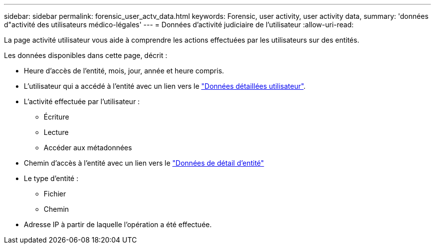 ---
sidebar: sidebar 
permalink: forensic_user_actv_data.html 
keywords: Forensic, user activity, user activity data, 
summary: 'données d"activité des utilisateurs médico-légales' 
---
= Données d'activité judiciaire de l'utilisateur
:allow-uri-read: 


La page activité utilisateur vous aide à comprendre les actions effectuées par les utilisateurs sur des entités.

Les données disponibles dans cette page, décrit :

* Heure d'accès de l'entité, mois, jour, année et heure compris.
* L'utilisateur qui a accédé à l'entité avec un lien vers le link:<forensic_user_detail>.html["Données détaillées utilisateur"].
* L'activité effectuée par l'utilisateur :
+
** Écriture
** Lecture
** Accéder aux métadonnées


* Chemin d'accès à l'entité avec un lien vers le link:<forensic_entity_detail>.html["Données de détail d'entité"]
* Le type d'entité :
+
** Fichier
** Chemin


* Adresse IP à partir de laquelle l'opération a été effectuée.

